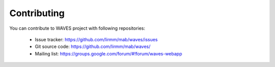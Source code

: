 Contributing
============
You can contribute to WAVES project with following repositories:

    - Issue tracker: https://github.com/lirmm/mab/waves/issues
    - Git source code: https://github.com/lirmm/mab/waves/
    - Mailing list: https://groups.google.com/forum/#!forum/waves-webapp

